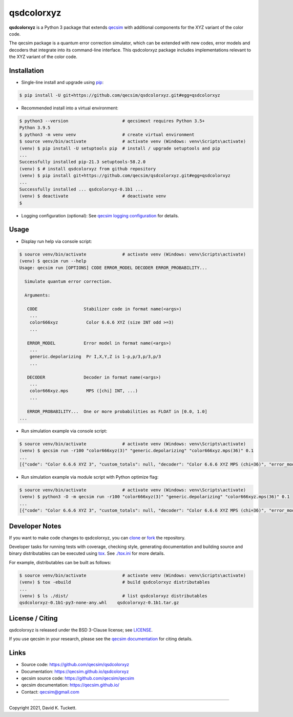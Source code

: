 qsdcolorxyz
===========

.. image:: https://img.shields.io/badge/docs-dev-blue.svg
    :target: https://qecsim.github.io/qsdcolorxyz
    :alt: Documentation

.. image:: https://github.com/qecsim/qsdcolorxyz/workflows/CI/badge.svg?branch=main
    :target: https://github.com/qecsim/qsdcolorxyz/actions?workflow=CI
    :alt: CI Status

.. image:: https://codecov.io/gh/qecsim/qsdcolorxyz/branch/main/graph/badge.svg?token=ZF3QNFIN9J
    :target: https://codecov.io/gh/qecsim/qsdcolorxyz
    :alt: Coverage

**qsdcolorxyz** is a Python 3 package that extends `qecsim`_ with additional
components for the XYZ variant of the color code.

.. _qecsim: https://github.com/qecsim/qecsim

The qecsim package is a quantum error correction simulator, which can be
extended with new codes, error models and decoders that integrate into its
command-line interface. This qsdcolorxyz package includes implementations
relevant to the XYZ variant of the color code.


Installation
------------

* Single-line install and upgrade using `pip`_:

.. code-block:: text

    $ pip install -U git+https://github.com/qecsim/qsdcolorxyz.git#egg=qsdcolorxyz

.. _pip: https://pip.pypa.io/en/stable/quickstart/

* Recommended install into a virtual environment:

.. code-block:: text

    $ python3 --version                     # qecsimext requires Python 3.5+
    Python 3.9.5
    $ python3 -m venv venv                  # create virtual environment
    $ source venv/bin/activate              # activate venv (Windows: venv\Scripts\activate)
    (venv) $ pip install -U setuptools pip  # install / upgrade setuptools and pip
    ...
    Successfully installed pip-21.3 setuptools-58.2.0
    (venv) $ # install qsdcolorxyz from github repository
    (venv) $ pip install git+https://github.com/qecsim/qsdcolorxyz.git#egg=qsdcolorxyz
    ...
    Successfully installed ... qsdcolorxyz-0.1b1 ...
    (venv) $ deactivate                     # deactivate venv
    $

* Logging configuration (optional): See `qecsim logging configuration`_ for details.

.. _qecsim logging configuration: https://qecsim.github.io/installation.html#logging-configuration-optional


Usage
-----

* Display run help via console script:

.. code-block:: text

    $ source venv/bin/activate              # activate venv (Windows: venv\Scripts\activate)
    (venv) $ qecsim run --help
    Usage: qecsim run [OPTIONS] CODE ERROR_MODEL DECODER ERROR_PROBABILITY...

      Simulate quantum error correction.

      Arguments:

       CODE                  Stabilizer code in format name(<args>)
        ...
        color666xyz           Color 6.6.6 XYZ (size INT odd >=3)
        ...

       ERROR_MODEL           Error model in format name(<args>)
        ...
        generic.depolarizing  Pr I,X,Y,Z is 1-p,p/3,p/3,p/3
        ...

       DECODER               Decoder in format name(<args>)
        ...
        color666xyz.mps       MPS ([chi] INT, ...)
        ...

       ERROR_PROBABILITY...  One or more probabilities as FLOAT in [0.0, 1.0]
    ...

* Run simulation example via console script:

.. code-block:: text

    $ source venv/bin/activate              # activate venv (Windows: venv\Scripts\activate)
    (venv) $ qecsim run -r100 "color666xyz(3)" "generic.depolarizing" "color666xyz.mps(36)" 0.1
    ...
    [{"code": "Color 6.6.6 XYZ 3", "custom_totals": null, "decoder": "Color 6.6.6 XYZ MPS (chi=36)", "error_model": "Depolarizing", "error_probability": 0.1, "error_weight_pvar": 0.4356, "error_weight_total": 62, "logical_failure_rate": 0.08, "measurement_error_probability": 0.0, "n_fail": 8, "n_k_d": [7, 1, 3], "n_logical_commutations": [7, 4], "n_run": 100, "n_success": 92, "physical_error_rate": 0.08857142857142858, "time_steps": 1, "wall_time": 0.38195787700000006}]

* Run simulation example via module script with Python optimize flag:

.. code-block:: text

    $ source venv/bin/activate              # activate venv (Windows: venv\Scripts\activate)
    (venv) $ python3 -O -m qecsim run -r100 "color666xyz(3)" "generic.depolarizing" "color666xyz.mps(36)" 0.1
    ...
    [{"code": "Color 6.6.6 XYZ 3", "custom_totals": null, "decoder": "Color 6.6.6 XYZ MPS (chi=36)", "error_model": "Depolarizing", "error_probability": 0.1, "error_weight_pvar": 0.5416, "error_weight_total": 72, "logical_failure_rate": 0.09, "measurement_error_probability": 0.0, "n_fail": 9, "n_k_d": [7, 1, 3], "n_logical_commutations": [9, 4], "n_run": 100, "n_success": 91, "physical_error_rate": 0.10285714285714287, "time_steps": 1, "wall_time": 0.345211924}]


Developer Notes
---------------

If you want to make code changes to qsdcolorxyz, you can `clone`_ or `fork`_
the repository.

.. _clone: https://docs.github.com/en/github/creating-cloning-and-archiving-repositories/cloning-a-repository
.. _fork: https://docs.github.com/en/github/getting-started-with-github/fork-a-repo

Developer tasks for running tests with coverage, checking style, generating
documentation and building source and binary distributables can be executed
using tox_. See `<./tox.ini>`__ for more details.

.. _tox: https://tox.readthedocs.io/

For example, distributables can be built as follows:

.. code-block:: text

    $ source venv/bin/activate              # activate venv (Windows: venv\Scripts\activate)
    (venv) $ tox -ebuild                    # build qsdcolorxyz distributables
    ...
    (venv) $ ls ./dist/                     # list qsdcolorxyz distributables
    qsdcolorxyz-0.1b1-py3-none-any.whl    qsdcolorxyz-0.1b1.tar.gz


License / Citing
----------------

qsdcolorxyz is released under the BSD 3-Clause license; see `<LICENSE>`__.

If you use qecsim in your research, please see the `qecsim documentation`_ for
citing details.

.. _qecsim documentation: https://qecsim.github.io/


Links
-----

* Source code: https://github.com/qecsim/qsdcolorxyz
* Documentation: https://qecsim.github.io/qsdcolorxyz
* qecsim source code: https://github.com/qecsim/qecsim
* qecsim documentation: https://qecsim.github.io/
* Contact: qecsim@gmail.com

----

Copyright 2021, David K. Tuckett.

